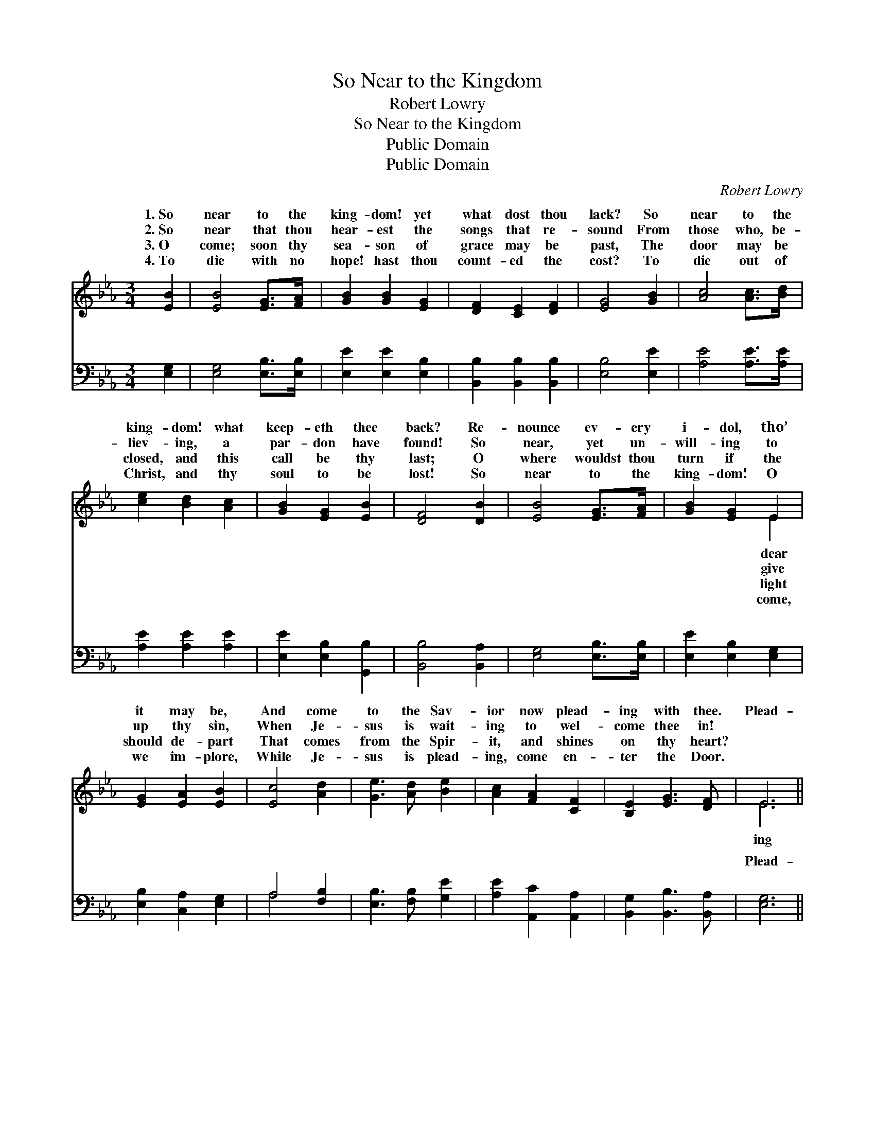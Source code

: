 X:1
T:So Near to the Kingdom
T:Robert Lowry
T:So Near to the Kingdom
T:Public Domain
T:Public Domain
C:Robert Lowry
Z:Public Domain
%%score ( 1 2 ) ( 3 4 )
L:1/8
M:3/4
K:Eb
V:1 treble 
V:2 treble 
V:3 bass 
V:4 bass 
V:1
 [EB]2 | [EB]4 [EG]>[FA] | [GB]2 [GB]2 [EG]2 | [DF]2 [CE]2 [DF]2 | [EG]4 [GB]2 | [Ac]4 [Ac]>[Bd] | %6
w: 1.~So|near to the|king- dom! yet|what dost thou|lack? So|near to the|
w: 2.~So|near that thou|hear- est the|songs that re-|sound From|those who, be-|
w: 3.~O|come; soon thy|sea- son of|grace may be|past, The|door may be|
w: 4.~To|die with no|hope! hast thou|count- ed the|cost? To|die out of|
 [ce]2 [Bd]2 [Ac]2 | [GB]2 [EG]2 [EB]2 | [DF]4 [DB]2 | [EB]4 [EG]>[FA] | [GB]2 [EG]2 E2 | %11
w: king- dom! what|keep- eth thee|back? Re-|nounce ev- ery|i- dol, tho’|
w: liev- ing, a|par- don have|found! So|near, yet un-|will- ing to|
w: closed, and this|call be thy|last; O|where wouldst thou|turn if the|
w: Christ, and thy|soul to be|lost! So|near to the|king- dom! O|
 [EG]2 [EA]2 [EB]2 | [Ec]4 [Ad]2 | [Ge]3 [Ad] [Be]2 | [Ac]2 [FA]2 [CF]2 | [B,E]2 [EG]3 [DF] | E6 || %17
w: it may be,|And come|to the Sav-|ior now plead-|ing with thee.|Plead-|
w: up thy sin,|When Je-|sus is wait-|ing to wel-|come thee in!||
w: should de- part|That comes|from the Spir-|it, and shines|on thy heart?||
w: we im- plore,|While Je-|sus is plead-|ing, come en-|ter the Door.||
"^Refrain" [DB]6 | ([DF]2 [EG]2) [FA]2 | [E-G]6 | [EB]4 [EG]2 | [EA]2 [EG]2 [EG]2 | %22
w: with|thee, * The|Sav-|* ior|is plead- ing,|
w: |||||
w: |||||
w: |||||
 [EA]2 [EG]2 [EG]2 | [DF]2 [DG]2 [DF]2 | E4 |] %25
w: is plead- ing|with thee. *||
w: |||
w: |||
w: |||
V:2
 x2 | x6 | x6 | x6 | x6 | x6 | x6 | x6 | x6 | x6 | x4 E2 | x6 | x6 | x6 | x6 | x6 | E6 || x6 | x6 | %19
w: ||||||||||dear||||||ing|||
w: ||||||||||give|||||||||
w: ||||||||||light|||||||||
w: ||||||||||come,|||||||||
 x6 | x6 | x6 | x6 | x6 | E4 |] %25
w: ||||||
w: ||||||
w: ||||||
w: ||||||
V:3
 [E,G,]2 | [E,G,]4 [E,B,]>[E,B,] | [E,E]2 [E,E]2 [E,B,]2 | [B,,B,]2 [B,,B,]2 [B,,B,]2 | %4
w: ~|~ ~ ~|~ ~ ~|~ ~ ~|
 [E,B,]4 [E,E]2 | [A,E]4 [A,E]>[A,E] | [A,E]2 [A,E]2 [A,E]2 | [E,E]2 [E,B,]2 [G,,B,]2 | %8
w: ~ ~|~ ~ ~|~ ~ ~|~ ~ ~|
 [B,,B,]4 [B,,A,]2 | [E,G,]4 [E,B,]>[E,B,] | [E,E]2 [E,B,]2 [E,G,]2 | [E,B,]2 [C,A,]2 [E,G,]2 | %12
w: ~ ~|~ ~ ~|~ ~ ~|~ ~ ~|
 A,4 [F,B,]2 | [E,B,]3 [F,B,] [G,E]2 | [A,E]2 [A,,C]2 [A,,A,]2 | [B,,G,]2 [B,,B,]3 [B,,A,] | %16
w: ~ ~|~ ~ ~|~ ~ ~|~ ~ ~|
 [E,G,]6 || [B,,F,]2 [B,,F,]2 [B,,F,]2 | [B,,B,]6 | [E,B,]2 [E,B,]2 [E,B,]2 | [E,G,]4 [E,B,]2 | %21
w: Plead-|ing with thee,|plead-|ing with thee.||
 [E,C]2 [E,B,]2 [E,B,]2 | [E,C]2 [E,B,]2 [E,B,]2 | [B,,A,]2 [B,,B,]2 [B,,A,]2 | [E,G,]4 |] %25
w: ||||
V:4
 x2 | x6 | x6 | x6 | x6 | x6 | x6 | x6 | x6 | x6 | x6 | x6 | A,4 x2 | x6 | x6 | x6 | x6 || x6 | %18
w: ||||||||||||~||||||
 x6 | x6 | x6 | x6 | x6 | x6 | x4 |] %25
w: |||||||

